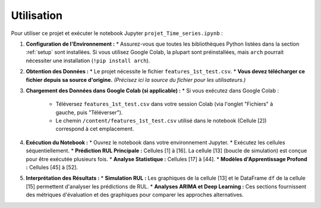 .. _usage:

Utilisation
===========

Pour utiliser ce projet et exécuter le notebook Jupyter ``projet_Time_series.ipynb`` :

1.  **Configuration de l'Environnement :**
    * Assurez-vous que toutes les bibliothèques Python listées dans la section :ref:`setup` sont installées. Si vous utilisez Google Colab, la plupart sont préinstallées, mais ``arch`` pourrait nécessiter une installation (``!pip install arch``).

2.  **Obtention des Données :**
    * Le projet nécessite le fichier ``features_1st_test.csv``.
    * **Vous devez télécharger ce fichier depuis sa source d'origine.** *(Précisez ici la source du fichier pour les utilisateurs.)*

3.  **Chargement des Données dans Google Colab (si applicable) :**
    * Si vous exécutez dans Google Colab :
        * Téléversez ``features_1st_test.csv`` dans votre session Colab (via l'onglet "Fichiers" à gauche, puis "Téléverser").
        * Le chemin ``/content/features_1st_test.csv`` utilisé dans le notebook (Cellule [2]) correspond à cet emplacement.

4.  **Exécution du Notebook :**
    * Ouvrez le notebook dans votre environnement Jupyter.
    * Exécutez les cellules séquentiellement.
    * **Prédiction RUL Principale :** Cellules [1] à [16]. La cellule [13] (boucle de simulation) est conçue pour être exécutée plusieurs fois.
    * **Analyse Statistique :** Cellules [17] à [44].
    * **Modèles d'Apprentissage Profond :** Cellules [45] à [52].

5.  **Interprétation des Résultats :**
    * **Simulation RUL :** Les graphiques de la cellule [13] et le DataFrame ``df`` de la cellule [15] permettent d'analyser les prédictions de RUL.
    * **Analyses ARIMA et Deep Learning :** Ces sections fournissent des métriques d'évaluation et des graphiques pour comparer les approches alternatives.
